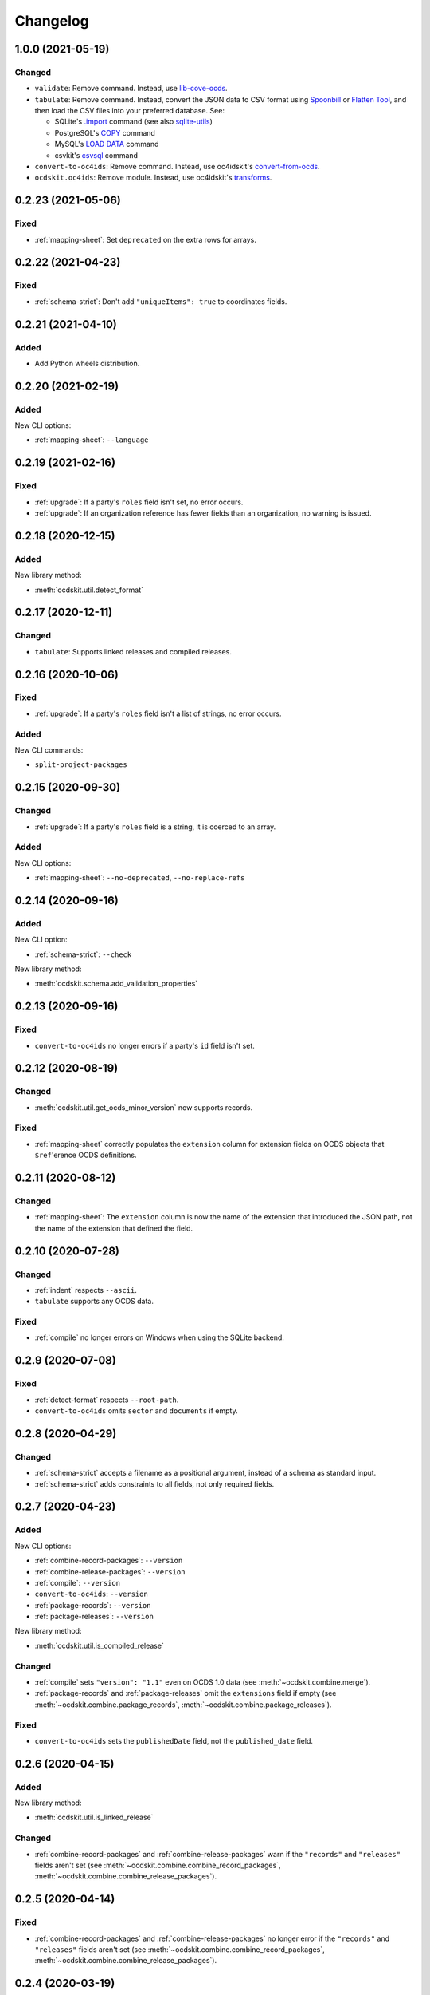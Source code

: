 Changelog
=========

1.0.0 (2021-05-19)
------------------

Changed
~~~~~~~

-  ``validate``: Remove command. Instead, use `lib-cove-ocds <https://github.com/open-contracting/lib-cove-ocds>`__.
-  ``tabulate``: Remove command. Instead, convert the JSON data to CSV format using `Spoonbill <https://github.com/open-contracting/spoonbill>`__ or `Flatten Tool <https://flatten-tool.readthedocs.io/en/latest/usage-ocds/>`__, and then load the CSV files into your preferred database. See:

   -  SQLite's `.import <https://sqlite.org/cli.html#importing_csv_files>`__ command (see also `sqlite-utils <https://sqlite-utils.datasette.io/en/stable/>`__)
   -  PostgreSQL's `COPY <https://www.postgresql.org/docs/current/sql-copy.html>`__ command
   -  MySQL's `LOAD DATA <https://dev.mysql.com/doc/refman/8.0/en/load-data.html>`__ command
   -  csvkit's `csvsql <https://csvkit.readthedocs.io/en/latest/scripts/csvsql.html>`__ command

-  ``convert-to-oc4ids``: Remove command. Instead, use oc4idskit's `convert-from-ocds <https://oc4idskit.readthedocs.io/en/latest/cli.html>`__.
-  ``ocdskit.oc4ids``: Remove module. Instead, use oc4idskit's `transforms <https://oc4idskit.readthedocs.io/en/latest/library.html>`__.

0.2.23 (2021-05-06)
-------------------

Fixed
~~~~~

-  :ref:`mapping-sheet`: Set ``deprecated`` on the extra rows for arrays.

0.2.22 (2021-04-23)
-------------------

Fixed
~~~~~

-   :ref:`schema-strict`: Don't add ``"uniqueItems": true`` to coordinates fields.

0.2.21 (2021-04-10)
-------------------

Added
~~~~~

-  Add Python wheels distribution.

0.2.20 (2021-02-19)
-------------------

Added
~~~~~

New CLI options:

-  :ref:`mapping-sheet`: ``--language``

0.2.19 (2021-02-16)
-------------------

Fixed
~~~~~

-  :ref:`upgrade`: If a party's ``roles`` field isn't set, no error occurs.
-  :ref:`upgrade`: If an organization reference has fewer fields than an organization, no warning is issued.

0.2.18 (2020-12-15)
-------------------

Added
~~~~~

New library method:

-  :meth:`ocdskit.util.detect_format`

0.2.17 (2020-12-11)
-------------------

Changed
~~~~~~~

-  ``tabulate``: Supports linked releases and compiled releases.

0.2.16 (2020-10-06)
-------------------

Fixed
~~~~~

-  :ref:`upgrade`: If a party's ``roles`` field isn't a list of strings, no error occurs.

Added
~~~~~

New CLI commands:

-  ``split-project-packages``

0.2.15 (2020-09-30)
-------------------

Changed
~~~~~~~

-  :ref:`upgrade`: If a party's ``roles`` field is a string, it is coerced to an array.

Added
~~~~~

New CLI options:

-  :ref:`mapping-sheet`: ``--no-deprecated``, ``--no-replace-refs``

0.2.14 (2020-09-16)
-------------------

Added
~~~~~

New CLI option:

-  :ref:`schema-strict`: ``--check``

New library method:

-  :meth:`ocdskit.schema.add_validation_properties`

0.2.13 (2020-09-16)
-------------------

Fixed
~~~~~

-  ``convert-to-oc4ids`` no longer errors if a party's ``id`` field isn't set.

0.2.12 (2020-08-19)
-------------------

Changed
~~~~~~~

-  :meth:`ocdskit.util.get_ocds_minor_version` now supports records.

Fixed
~~~~~

-  :ref:`mapping-sheet` correctly populates the ``extension`` column for extension fields on OCDS objects that ``$ref``'erence OCDS definitions.

0.2.11 (2020-08-12)
-------------------

Changed
~~~~~~~

-  :ref:`mapping-sheet`: The ``extension`` column is now the name of the extension that introduced the JSON path, not the name of the extension that defined the field.

0.2.10 (2020-07-28)
-------------------

Changed
~~~~~~~

-  :ref:`indent` respects ``--ascii``.
-  ``tabulate`` supports any OCDS data.

Fixed
~~~~~

-  :ref:`compile` no longer errors on Windows when using the SQLite backend.

0.2.9 (2020-07-08)
------------------

Fixed
~~~~~

-  :ref:`detect-format` respects ``--root-path``.
-  ``convert-to-oc4ids`` omits ``sector`` and ``documents`` if empty.

0.2.8 (2020-04-29)
------------------

Changed
~~~~~~~

-  :ref:`schema-strict` accepts a filename as a positional argument, instead of a schema as standard input.
-  :ref:`schema-strict` adds constraints to all fields, not only required fields.

0.2.7 (2020-04-23)
------------------

Added
~~~~~

New CLI options:

-  :ref:`combine-record-packages`: ``--version``
-  :ref:`combine-release-packages`: ``--version``
-  :ref:`compile`: ``--version``
-  ``convert-to-oc4ids``: ``--version``
-  :ref:`package-records`: ``--version``
-  :ref:`package-releases`: ``--version``

New library method:

-  :meth:`ocdskit.util.is_compiled_release`

Changed
~~~~~~~

-  :ref:`compile` sets ``"version": "1.1"`` even on OCDS 1.0 data (see :meth:`~ocdskit.combine.merge`).
-  :ref:`package-records` and :ref:`package-releases` omit the ``extensions`` field if empty (see :meth:`~ocdskit.combine.package_records`, :meth:`~ocdskit.combine.package_releases`).

Fixed
~~~~~

-  ``convert-to-oc4ids`` sets the ``publishedDate`` field, not the ``published_date`` field.

0.2.6 (2020-04-15)
------------------

Added
~~~~~

New library method:

-  :meth:`ocdskit.util.is_linked_release`

Changed
~~~~~~~

-  :ref:`combine-record-packages` and :ref:`combine-release-packages` warn if the ``"records"`` and ``"releases"`` fields aren't set (see :meth:`~ocdskit.combine.combine_record_packages`, :meth:`~ocdskit.combine.combine_release_packages`).

0.2.5 (2020-04-14)
------------------

Fixed
~~~~~

-  :ref:`combine-record-packages` and :ref:`combine-release-packages` no longer error if the ``"records"`` and ``"releases"`` fields aren't set (see :meth:`~ocdskit.combine.combine_record_packages`, :meth:`~ocdskit.combine.combine_release_packages`).

0.2.4 (2020-03-19)
------------------

Fixed
~~~~~

-  ``convert-to-oc4ids`` no longer errors.

0.2.3 (2020-03-19)
------------------

Added
~~~~~

New CLI commands:

-  ``convert-to-oc4ids``

New library module:

-  ``ocdskit.oc4ids``

Changed
~~~~~~~

-  :ref:`compile` errors if an ``ocid`` field is missing from a release (see :meth:`~ocdskit.packager.AbstractBackend.add_release`).
-  :ref:`upgrade` upgrades records (see :meth:`~ocdskit.upgrade.upgrade_10_11`).

0.2.2 (2020-01-07)
------------------

Changed
~~~~~~~

-  Avoid exception when piping output to tools like ``head``.
-  :ref:`package-records`, :ref:`package-releases`: Use fast writer if ``--size`` is set.
-  :ref:`echo`: Use fast writer (assuming ``--root-path`` is set anytime input is too large).

0.2.1 (2020-01-06)
------------------

Added
~~~~~

New CLI options:

-  :ref:`package-records`: ``--size``
-  :ref:`package-releases`: ``--size``

New CLI commands:

-  :ref:`echo`

Changed
~~~~~~~

-  Implement iterative JSON writer.
-  Use ``orjson`` if available to improve performance of dumping/loading JSON, especially to/from SQL in :ref:`compile` command (see :mod:`ocdskit.packager`).

Fixed
~~~~~

-  :ref:`combine-record-packages` no longer duplicates release package URLs in ``packages`` field (see :meth:`ocdskit.combine.combine_record_packages`).

0.2.0 (2019-12-31)
------------------

Added
~~~~~

New library module:

-  :mod:`ocdskit.packager`

Changed
~~~~~~~

CLI:

-  :ref:`compile` accepts either release packages or individual releases (see :meth:`~ocdskit.combine.merge`).
-  :ref:`compile` is memory efficient if given a long list of inputs (see :meth:`~ocdskit.combine.merge`).

Library:

-  Deprecate ``ocdskit.combine.compile_release_packages`` in favor of :meth:`ocdskit.combine.merge`.

Fixed
~~~~~

-  ``--linked-releases`` no longer uses the same linked releases for all records (see :meth:`~ocdskit.packager.Packager.output_records`).

0.1.5 (2019-12-18)
------------------

Added
~~~~~

New library methods:

-  :meth:`ocdskit.util.is_record`
-  :meth:`ocdskit.util.is_release`

The internal methods ``ocdskit.util.json_load`` and ``ocdskit.util.json_loads`` are removed.

0.1.4 (2019-11-28)
------------------

Added
~~~~~

New CLI options:

-  :ref:`combine-record-packages`: ``--fake``
-  :ref:`combine-release-packages`: ``--fake``
-  :ref:`compile`: ``--fake``
-  :ref:`package-records`: ``--fake``
-  :ref:`package-releases`: ``--fake``

New CLI commands:

-  :ref:`package-records`

New library methods:

-  :meth:`ocdskit.combine.package_records`

Changed
~~~~~~~

-  :ref:`mapping-sheet`: Improve documentation of ``--extension`` and ``--extension-field``.

Fixed
~~~~~

-  :ref:`detect-format` correctly detects concatenated JSON, even if subsequent JSON values are non-OCDS values.

0.1.3 (2019-09-26)
------------------

Changed
~~~~~~~

-  Set missing package metadata to ``""`` instead of ``null`` in CLI commands, to mirror library methods.

0.1.2 (2019-09-25)
------------------

Changed
~~~~~~~

-  Align the library methods :meth:`ocdskit.util.json_dump` and :meth:`ocdskit.util.json_dumps`.

0.1.1 (2019-09-19)
------------------

Fixed
~~~~~

-  :ref:`upgrade` no longer errors if specific fields are ``null``.
-  :ref:`upgrade` no longer errors on packages that have ``parties`` values without ``id`` fields and that declare no version or a version of "1.0".

0.1.0 (2019-09-17)
------------------

Command-line inputs can now be `concatenated JSON <https://en.wikipedia.org/wiki/JSON_streaming#Concatenated_JSON>`__ or JSON arrays, not only `line-delimited JSON <https://en.wikipedia.org/wiki/JSON_streaming#Line-delimited_JSON>`__.

Added
~~~~~

New CLI commands:

-  :ref:`detect-format`

New CLI options:

-  :ref:`package-releases`:

   -  ``--uri``
   -  ``--published-date``
   -  ``--publisher-name``
   -  ``--publisher-uri``
   -  ``--publisher-scheme``
   -  ``--publisher-uid``

-  :ref:`compile`:

   -  ``--publisher-name``
   -  ``--publisher-uri``
   -  ``--publisher-scheme``
   -  ``--publisher-uid``

-  :ref:`combine-record-packages`:

   -  ``--publisher-name``
   -  ``--publisher-uri``
   -  ``--publisher-scheme``
   -  ``--publisher-uid``

-  :ref:`combine-release-packages`:

   -  ``--publisher-name``
   -  ``--publisher-uri``
   -  ``--publisher-scheme``
   -  ``--publisher-uid``

-  :ref:`mapping-sheet`:

   -  ``--order-by``
   -  ``--infer-required``
   -  ``--extension``
   -  ``--extension-field``

The ``--root-path`` option is added to all OCDS commands.

New library methods:

-  :meth:`ocdskit.combine.package_releases`
-  :meth:`ocdskit.combine.combine_record_packages`
-  :meth:`ocdskit.combine.combine_release_packages`
-  :meth:`ocdskit.combine.compile_release_packages`
-  :meth:`ocdskit.mapping_sheet.mapping_sheet`
-  :meth:`ocdskit.schema.get_schema_fields`

Changed
~~~~~~~

-  **Backwards-incompatible**: :meth:`~ocdskit.upgrade.upgrade_10_10`, :meth:`~ocdskit.upgrade.upgrade_11_11` and :meth:`~ocdskit.upgrade.upgrade_10_11` now return data, instead of only editing in-place.
-  **Backwards-incompatible**: :ref:`mapping-sheet` and :ref:`schema-report` now read a file argument instead of standard input, to support schema that ``$ref`` other schema.
-  :ref:`mapping-sheet` and :ref:`schema-report` support schema from: Open Contracting for Infrastructure Data Standard (OC4IDS), Beneficial Ownership Data Standard (BODS), and Social Investment Data Lab Specification (SEDL).
-  :ref:`mapping-sheet` outputs:

   -  ``enum`` values of ``items``
   -  ``enum`` as “Enum:” instead of “Codelist:”
   -  ``pattern`` as “Pattern:”

-  :ref:`schema-strict` adds ``"uniqueItems": true`` to all arrays, unless ``--no-unique-items`` is set.
-  Use ``https://`` instead of ``http://`` for ``standard.open-contracting.org``.

Fixed
~~~~~

-  :ref:`compile` merges extensions' schema into the release schema before merging releases.
-  :ref:`mapping-sheet` fills in the deprecated column if an object field uses ``$ref``.
-  :ref:`schema-strict` no longer errors if a required field uses ``$ref``.
-  :ref:`upgrade` no longer errors if ``awards`` or ``contracts`` is ``null``.

0.0.5 (2019-01-11)
------------------

Added
~~~~~

New CLI options:

-  :ref:`compile`:

   -  ``--schema``: You can create compiled releases and versioned releases using a specific release schema.
   -  ``--linked-releases``: You can have the record package use linked releases instead of full releases.
   -  ``--uri``, ``--published-date``: You can set the ``uri`` and ``publishedDate`` of the record package.

      -  If not set, these will be ``null`` instead of the ``uri`` and ``publishedDate`` of the last package.

-  :ref:`combine-record-packages`: ``--uri``, ``--published-date``
-  :ref:`combine-release-packages`: ``--uri``, ``--published-date``

New CLI commands:

-  :ref:`upgrade`

Changed
~~~~~~~

-  :ref:`compile` raises an error if the release packages use different versions.
-  :ref:`compile` determines the version of the release schema to use if ``--schema`` isn’t set.
-  :ref:`compile`, :ref:`combine-record-packages` and :ref:`combine-release-packages` have a predictable field order.
-  ``measure`` is removed.

Fixed
~~~~~

-  :ref:`indent` prints an error if a path doesn’t exist.
-  :ref:`compile`, :ref:`combine-record-packages` and :ref:`combine-release-packages` succeed if the required ``publisher`` field is missing.

0.0.4 (2018-11-23)
------------------

Added
~~~~~

New CLI options:

-  :ref:`schema-report`: ``--no-codelists``, ``--no-definitions``, ``--min-occurrences``

Changed
~~~~~~~

-  :ref:`schema-report` reports definitions that can use a common ``$ref`` in the versioned release schema.
-  :ref:`schema-report` reports open and closed codelists in CSV format.

0.0.3 (2018-11-01)
------------------

Added
~~~~~

New CLI options:

-  :ref:`compile`: ``--package``, ``--versioned``

New CLI commands:

-  :ref:`package-releases`
-  :ref:`split-record-packages`
-  :ref:`split-release-packages`

Changed
~~~~~~~

-  Add helpful error messages if:

   -  the input is not `line-delimited JSON <https://en.wikipedia.org/wiki/JSON_streaming>`__ data.
   -  the input to the :ref:`indent` command is not valid JSON.

-  Change default behavior to print UTF-8 characters instead of escape sequences.
-  Add ``--ascii`` option to print escape sequences instead of UTF-8 characters.
-  Rename base exception class from ``ReportError`` to :class:`OCDSKitError`.

0.0.2 (2018-03-14)
------------------

Added
~~~~~

New CLI options:

-  ``validate``: ``--check-urls`` and ``--timeout``

New CLI commands:

-  :ref:`indent`
-  :ref:`schema-report`
-  :ref:`schema-strict`
-  :ref:`set-closed-codelist-enums`

0.0.1 (2017-12-25)
------------------

Added
~~~~~

New CLI commands:

-  :ref:`combine-record-packages`
-  :ref:`combine-release-packages`
-  :ref:`compile`
-  :ref:`mapping-sheet`
-  ``measure``
-  ``tabulate``
-  ``validate``
